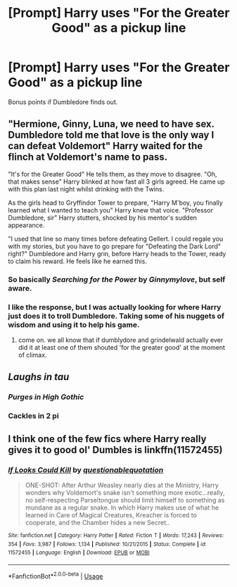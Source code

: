 #+TITLE: [Prompt] Harry uses "For the Greater Good" as a pickup line

* [Prompt] Harry uses "For the Greater Good" as a pickup line
:PROPERTIES:
:Score: 86
:DateUnix: 1554101785.0
:DateShort: 2019-Apr-01
:END:
Bonus points if Dumbledore finds out.


** "Hermione, Ginny, Luna, we need to have sex. Dumbledore told me that love is the only way I can defeat Voldemort" Harry waited for the flinch at Voldemort's name to pass.

"It's for the Greater Good" He tells them, as they move to disagree. "Oh, that makes sense" Harry blinked at how fast all 3 girls agreed. He came up with this plan last night whilst drinking with the Twins.

As the girls head to Gryffindor Tower to prepare, "Harry M'boy, you finally learned what I wanted to teach you" Harry knew that voice. "Professor Dumbledore, sir" Harry stutters, shocked by his mentor's sudden appearance.

"I used that line so many times before defeating Gellert. I could regale you with my stories, but you have to go prepare for "Defeating the Dark Lord" right?" Dumbledore and Harry grin, before Harry heads to the Tower, ready to claim his reward. He feels like he earned this.
:PROPERTIES:
:Author: LittenInAScarf
:Score: 77
:DateUnix: 1554110138.0
:DateShort: 2019-Apr-01
:END:

*** So basically */Searching for the Power/* by */Ginnymylove/*, but self aware.
:PROPERTIES:
:Author: Faeriniel
:Score: 25
:DateUnix: 1554122630.0
:DateShort: 2019-Apr-01
:END:


*** I like the response, but I was actually looking for where Harry just does it to troll Dumbledore. Taking some of his nuggets of wisdom and using it to help his game.
:PROPERTIES:
:Score: 3
:DateUnix: 1554167095.0
:DateShort: 2019-Apr-02
:END:

**** come on. we all know that if dumblydore and grindelwald actually ever did it at least one of them shouted 'for the greater good' at the moment of climax.
:PROPERTIES:
:Author: kenneth1221
:Score: 7
:DateUnix: 1554171809.0
:DateShort: 2019-Apr-02
:END:


** /Laughs in tau/
:PROPERTIES:
:Score: 6
:DateUnix: 1554177528.0
:DateShort: 2019-Apr-02
:END:

*** /Purges in High Gothic/
:PROPERTIES:
:Author: Raesong
:Score: 6
:DateUnix: 1554186497.0
:DateShort: 2019-Apr-02
:END:


*** Cackles in 2 pi
:PROPERTIES:
:Author: therkleon
:Score: 2
:DateUnix: 1554259594.0
:DateShort: 2019-Apr-03
:END:


** I think one of the few fics where Harry really gives it to good ol' Dumbles is linkffn(11572455)
:PROPERTIES:
:Author: ApprehensiveAttempt
:Score: 1
:DateUnix: 1554679344.0
:DateShort: 2019-Apr-08
:END:

*** [[https://www.fanfiction.net/s/11572455/1/][*/If Looks Could Kill/*]] by [[https://www.fanfiction.net/u/5729966/questionablequotation][/questionablequotation/]]

#+begin_quote
  ONE-SHOT: After Arthur Weasley nearly dies at the Ministry, Harry wonders why Voldemort's snake isn't something more exotic...really, no self-respecting Parseltongue should limit himself to something as mundane as a regular snake. In which Harry makes use of what he learned in Care of Magical Creatures, Kreacher is forced to cooperate, and the Chamber hides a new Secret..
#+end_quote

^{/Site/:} ^{fanfiction.net} ^{*|*} ^{/Category/:} ^{Harry} ^{Potter} ^{*|*} ^{/Rated/:} ^{Fiction} ^{T} ^{*|*} ^{/Words/:} ^{17,243} ^{*|*} ^{/Reviews/:} ^{354} ^{*|*} ^{/Favs/:} ^{3,987} ^{*|*} ^{/Follows/:} ^{1,134} ^{*|*} ^{/Published/:} ^{10/21/2015} ^{*|*} ^{/Status/:} ^{Complete} ^{*|*} ^{/id/:} ^{11572455} ^{*|*} ^{/Language/:} ^{English} ^{*|*} ^{/Download/:} ^{[[http://www.ff2ebook.com/old/ffn-bot/index.php?id=11572455&source=ff&filetype=epub][EPUB]]} ^{or} ^{[[http://www.ff2ebook.com/old/ffn-bot/index.php?id=11572455&source=ff&filetype=mobi][MOBI]]}

--------------

*FanfictionBot*^{2.0.0-beta} | [[https://github.com/tusing/reddit-ffn-bot/wiki/Usage][Usage]]
:PROPERTIES:
:Author: FanfictionBot
:Score: 1
:DateUnix: 1554679354.0
:DateShort: 2019-Apr-08
:END:
